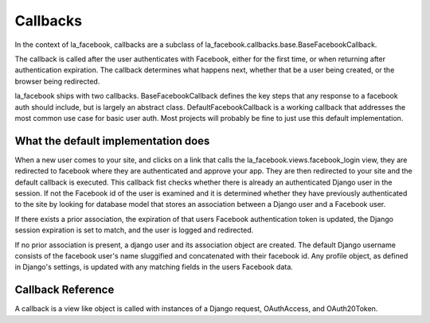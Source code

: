 Callbacks
=========

In the context of la_facebook, callbacks are a subclass of
la_facebook.callbacks.base.BaseFacebookCallback.

The callback is called after the user authenticates with Facebook, either for
the first time, or when returning after authentication expiration. The callback
determines what happens next, whether that be a user being created, or the
browser being redirected.

la_facebook ships with two callbacks. BaseFacebookCallback defines the key
steps that any response to a facebook auth should include, but is largely an
abstract class.  DefaultFacebookCallback is a working callback that addresses
the most common use case for basic user auth. Most projects will
probably be fine to just use this default implementation.

What the default implementation does
------------------------------------

When a new user comes to your site, and clicks on a link that calls the
la_facebook.views.facebook_login view, they are redirected to facebook
where they are authenticated and approve your app. They are then redirected
to your site and the default callback is executed. This callback fist checks
whether there is already an authenticated Django user in the session. If not
the Facebook id of the user is examined and it is determined whether they have
previously authenticated to the site by looking for database model that stores
an association between a Django user and a Facebook user.

If there exists a prior association, the expiration of that users Facebook
authentication token is updated, the Django session expiration is set to match,
and the user is logged and redirected.

If no prior association is present, a django user and its association object
are created. The default Django username consists of the facebook user's name
sluggified and concatenated with their facebook id. Any profile object, as
defined in Django's settings, is updated with any matching fields in the users
Facebook data.

Callback Reference
------------------

A callback is a view like object is called with instances of a Django request,
OAuthAccess, and OAuth20Token.


.. py:class:: BaseFacebookCallback

    Provides a largely abstract class defining an auth interaction with
    Facebook.

.. py:method:: __call__(request, access, token)

    is called by the view and handles the basic check of whether the user
    is authenticated and dispatches to the other methods as nessasary and then
    returns the response to the view and thus to the browser (usually a redirect)

.. py:method:: fetch_user_data(request, access, token)

    Not implemented.

.. py:method:: lookup_user(request, access, token)

    Not implemented.

.. py:method:: redirect_url(request, access, token)

    Checks in order: the request GET params, the session, settings for
    a url to redirect to.

.. py:method:: handle_no_user(request, access, token, user_data)

    Not implemented.

.. py:method:: handle_unauthenticated_user(request, access, token, user_data)

    Not implemented.

.. py:method:: identifier_from_data(data)

    Concatenates a sluggified facebook name and user id

.. py:module:: la_facebook.callbacks.default


.. py:class:: DefaultFacebookCallback

    Provides the default implementation.

.. py:method:: fetch_user_data(self, request, access, token):

    Uses the authorized token and makes an API call to Facebook to retrieve the
    user graph data.

.. py:method:: lookup_user(self, request, access, user_data):

    Based on the Facebook user ID in the :param user_data:, will attempt to
    lookup a an associated Django user.  If one is not found, returns None.

.. py:method:: persist(self, user, token, user_data):

    Creates or updates the user association object, and if available updates
    the Django user's email from the Facebook user's data.

.. py:method:: handle_no_user(self, request, access, token, user_data):

    The default implementation simply returns :py:meth:`.create_user`.

.. py:method:: login_user(self, request, user):

    The default implementation assumes Django's model backend, and will log the
    user in via that backend's login method.

.. py:method:: handle_unauthenticated_user(self, request, user, access, token, user_data):

    Given a valid user, the user is first logged in, and then their Facebook
    data is created or updated through persist.  Finally the session's
    expiration is set to match the expiration of the Facebook auth token.

.. py:method:: update_profile_from_graph(self, request, access, token, profile):

    Given a profile object, will try to update any fields whose names match the
    Facebook usergraph object.

.. py:method:: create_profile(self, request, access, token, user):

    if ``AUTH_PROFILE_MODULE`` is set, will attempt to create and then update
    a profile object for the given user.

.. py:method:: create_user(self, request, access, token, user_data):

    If the user does not already exist, creates a user, a profile if available,
    and logs the user in.

